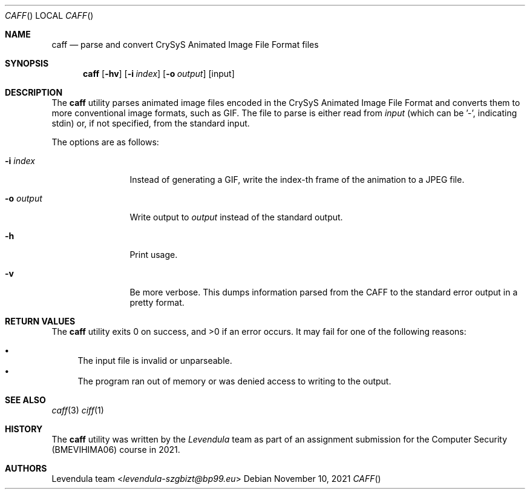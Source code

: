.\" Copyright (c) 2021, Levendula <levendula-szgbizt@bp99.eu>
.\" Author: Levendula team
.\"
.\" Permission to use, copy, modify, and/or distribute this software for any
.\" purpose with or without fee is hereby granted, provided that the above
.\" copyright notice and this permission notice appear in all copies.
.\"
.\" THE SOFTWARE IS PROVIDED "AS IS" AND THE AUTHOR DISCLAIMS ALL WARRANTIES
.\" WITH REGARD TO THIS SOFTWARE INCLUDING ALL IMPLIED WARRANTIES OF
.\" MERCHANTABILITY AND FITNESS. IN NO EVENT SHALL THE AUTHOR BE LIABLE FOR
.\" ANY SPECIAL, DIRECT, INDIRECT, OR CONSEQUENTIAL DAMAGES OR ANY DAMAGES
.\" WHATSOEVER RESULTING FROM LOSS OF USE, DATA OR PROFITS, WHETHER IN AN
.\" ACTION OF CONTRACT, NEGLIGENCE OR OTHER TORTIOUS ACTION, ARISING OUT OF
.\" OR IN CONNECTION WITH THE USE OR PERFORMANCE OF THIS SOFTWARE.
.Dd November 10, 2021
.Dt CAFF
.Os
.Sh NAME
.Nm caff
.Nd parse and convert CrySyS Animated Image File Format files
.Sh SYNOPSIS
.Nm caff
.Op Fl hv
.Op Fl i Ar index
.Op Fl o Ar output
.Op input
.Sh DESCRIPTION
The
.Nm
utility parses animated image files encoded in the CrySyS Animated Image
File Format and converts them to more conventional image formats, such
as GIF. The file to parse is either read from
.Ar input
(which can be '-', indicating stdin) or, if not specified, from the
standard input.
.Pp
The options are as follows:
.Bl -tag -width tenletters
.It Fl i Ar index
Instead of generating a GIF, write the index-th frame of the animation
to a JPEG file.
.It Fl o Ar output
Write output to
.Ar output
instead of the standard output.
.It Fl h
Print usage.
.It Fl v
Be more verbose. This dumps information parsed from the CAFF to the
standard error output in a pretty format.
.Sh RETURN VALUES
.Ex -std caff
It may fail for one of the following reasons:
.Pp
.Bl -bullet -compact
.It
The input file is invalid or unparseable.
.It
The program ran out of memory or was denied access to writing to the
output.
.El
.Sh SEE ALSO
.Xr caff 3
.Xr ciff 1
.Sh HISTORY
The
.Nm
utility was written by the
.Em Levendula
team as part of an assignment submission for the Computer Security
(BMEVIHIMA06) course in 2021.
.Sh AUTHORS
.An Levendula team Aq Mt levendula-szgbizt@bp99.eu
